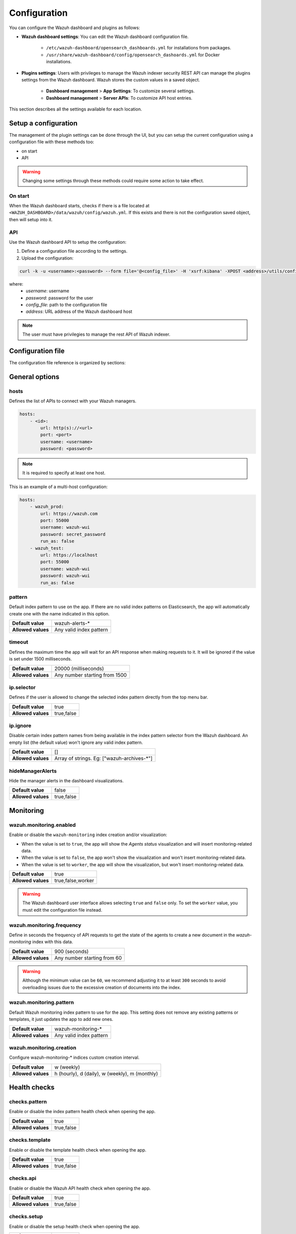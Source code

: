 .. Copyright (C) 2015, Wazuh, Inc.

.. meta::
   :description: The Wazuh dashboard includes configuration options to define custom settings. Learn more about it in this section.

.. _wazuh_dashboard_config_file:

Configuration
=============

You can configure the Wazuh dashboard and plugins as follows:

- **Wazuh dashboard settings**: You can edit the Wazuh dashboard configuration file.

   -  ``/etc/wazuh-dashboard/opensearch_dashboards.yml`` for installations from packages.
   -  ``/usr/share/wazuh-dashboard/config/opensearch_dashoards.yml`` for Docker installations.

- **Plugins settings**: Users with privileges to manage the Wazuh indexer security REST API can manage the plugins settings from the Wazuh dashboard. Wazuh stores the custom values in a saved object.

   -  **Dashboard management** > **App Settings**: To customize several settings.
   -  **Dashboard management** > **Server APIs**: To customize API host entries.

This section describes all the settings available for each location.

Setup a configuration
---------------------

The management of the plugin settings can be done through the UI, but you can setup the current configuration using a configuration file with these methods too:

- on start
- API

.. warning::

    Changing some settings through these methods could require some action to take effect.

On start
^^^^^^^^

When the Wazuh dashboard starts, checks if there is a file located at ``<WAZUH_DASHBOARD>/data/wazuh/config/wazuh.yml``. If this exists and there is not the configuration saved object, then will setup into it.

API
^^^

Use the Wazuh dashboard API to setup the configuration:

#. Define a configuration file according to the settings.

#. Upload the configuration:

.. code-block:: sh

    curl -k -u <username>:<password> --form file='@<config_file>' -H 'xsrf:kibana' -XPOST <address>/utils/configuration/import

where:
    - `username`: username
    - `password`: password for the user
    - `config_file`: path to the configuration file
    - `address`: URL address of the Wazuh dashboard host

.. note::

    The user must have privilegies to manage the rest API of Wazuh indexer.

Configuration file
------------------

The configuration file reference is organized by sections:

.. contents::
   :local:
   :depth: 2
   :backlinks: none

General options
---------------

hosts
^^^^^

Defines the list of APIs to connect with your Wazuh managers.

.. code-block:: yaml

    hosts:
        - <id>:
            url: http(s)://<url>
            port: <port>
            username: <username>
            password: <password>

.. note::

    It is required to specify at least one host.

This is an example of a multi-host configuration:

.. code-block:: yaml

    hosts:
        - wazuh_prod:
            url: https://wazuh.com
            port: 55000
            username: wazuh-wui
            password: secret_password
            run_as: false
        - wazuh_test:
            url: https://localhost
            port: 55000
            username: wazuh-wui
            password: wazuh-wui
            run_as: false


pattern
^^^^^^^

Default index pattern to use on the app. If there are no valid index patterns on Elasticsearch, the app will automatically create one with the name indicated in this option.

+--------------------+-------------------------+
| **Default value**  | wazuh-alerts-*          |
+--------------------+-------------------------+
| **Allowed values** | Any valid index pattern |
+--------------------+-------------------------+

timeout
^^^^^^^

Defines the maximum time the app will wait for an API response when making requests to it. It will be ignored if the value is set under 1500 milliseconds.

+--------------------+-------------------------------+
| **Default value**  | 20000 (milliseconds)          |
+--------------------+-------------------------------+
| **Allowed values** | Any number starting from 1500 |
+--------------------+-------------------------------+

ip.selector
^^^^^^^^^^^

Defines if the user is allowed to change the selected index pattern directly from the top menu bar.

+--------------------+------------+
| **Default value**  | true       |
+--------------------+------------+
| **Allowed values** | true,false |
+--------------------+------------+

ip.ignore
^^^^^^^^^

Disable certain index pattern names from being available in the index pattern selector from the Wazuh dashboard. An empty list (the default value) won't ignore any valid index pattern.

+--------------------+---------------------------------------------+
| **Default value**  | []                                          |
+--------------------+---------------------------------------------+
| **Allowed values** | Array of strings. Eg: ["wazuh-archives-\*"] |
+--------------------+---------------------------------------------+

hideManagerAlerts
^^^^^^^^^^^^^^^^^

Hide the manager alerts in the dashboard visualizations.

+--------------------+------------+
| **Default value**  | false      |
+--------------------+------------+
| **Allowed values** | true,false |
+--------------------+------------+

Monitoring
----------

.. _wazuh_monitoring_enabled:

wazuh.monitoring.enabled
^^^^^^^^^^^^^^^^^^^^^^^^

Enable or disable the ``wazuh-monitoring`` index creation and/or visualization:

- When the value is set to ``true``, the app will show the *Agents status* visualization and will insert monitoring-related data.
- When the value is set to ``false``, the app won't show the visualization and won't insert monitoring-related data.
- When the value is set to ``worker``, the app will show the visualization, but won't insert monitoring-related data.

+--------------------+-------------------+
| **Default value**  | true              |
+--------------------+-------------------+
| **Allowed values** | true,false,worker |
+--------------------+-------------------+

.. warning::

    The Wazuh dashboard user interface allows selecting ``true`` and ``false`` only. To set the ``worker`` value, you must edit the configuration file instead.

.. _wazuh_monitoring_frequency:

wazuh.monitoring.frequency
^^^^^^^^^^^^^^^^^^^^^^^^^^

Define in seconds the frequency of API requests to get the state of the agents to create a new document in the `wazuh-monitoring` index with this data.

+--------------------+-----------------------------+
| **Default value**  | 900 (seconds)               |
+--------------------+-----------------------------+
| **Allowed values** | Any number starting from 60 |
+--------------------+-----------------------------+

.. warning::

    Although the minimum value can be ``60``, we recommend adjusting it to at least ``300`` seconds to avoid overloading issues due to the excessive creation of documents into the index.

wazuh.monitoring.pattern
^^^^^^^^^^^^^^^^^^^^^^^^

Default Wazuh monitoring index pattern to use for the app. This setting does not remove any existing patterns or templates, it just updates the app to add new ones.

+--------------------+-------------------------+
| **Default value**  | wazuh-monitoring-*      |
+--------------------+-------------------------+
| **Allowed values** | Any valid index pattern |
+--------------------+-------------------------+

.. _wazuh_monitoring_creation:

wazuh.monitoring.creation
^^^^^^^^^^^^^^^^^^^^^^^^^

Configure wazuh-monitoring-* indices custom creation interval.

+--------------------+------------------------------------------------+
| **Default value**  | w (weekly)                                     |
+--------------------+------------------------------------------------+
| **Allowed values** | h (hourly), d (daily), w (weekly), m (monthly) |
+--------------------+------------------------------------------------+

Health checks
-------------

checks.pattern
^^^^^^^^^^^^^^

Enable or disable the index pattern health check when opening the app.

+--------------------+------------+
| **Default value**  | true       |
+--------------------+------------+
| **Allowed values** | true,false |
+--------------------+------------+

checks.template
^^^^^^^^^^^^^^^

Enable or disable the template health check when opening the app.

+--------------------+------------+
| **Default value**  | true       |
+--------------------+------------+
| **Allowed values** | true,false |
+--------------------+------------+

checks.api
^^^^^^^^^^

Enable or disable the Wazuh API health check when opening the app.

+--------------------+------------+
| **Default value**  | true       |
+--------------------+------------+
| **Allowed values** | true,false |
+--------------------+------------+

checks.setup
^^^^^^^^^^^^

Enable or disable the setup health check when opening the app.

+--------------------+------------+
| **Default value**  | true       |
+--------------------+------------+
| **Allowed values** | true,false |
+--------------------+------------+

checks.fields
^^^^^^^^^^^^^

Enable or disable the known fields health check when opening the app.

+--------------------+------------+
| **Default value**  | true       |
+--------------------+------------+
| **Allowed values** | true,false |
+--------------------+------------+

checks.metaFields
^^^^^^^^^^^^^^^^^

Enable or disable the metaFields health check when opening the app.

+--------------------+------------+
| **Default value**  | true       |
+--------------------+------------+
| **Allowed values** | true,false |
+--------------------+------------+

checks.timeFilter
^^^^^^^^^^^^^^^^^

Enable or disable the timeFilter health check when opening the app.

+--------------------+------------+
| **Default value**  | true       |
+--------------------+------------+
| **Allowed values** | true,false |
+--------------------+------------+

checks.maxBuckets
^^^^^^^^^^^^^^^^^

Enable or disable the maxBuckets health check when opening the app.

+--------------------+------------+
| **Default value**  | true       |
+--------------------+------------+
| **Allowed values** | true,false |
+--------------------+------------+

Advanced index options
----------------------

.. warning::

    These options are only valid if they're modified before starting the Wazuh dashboard for the very first time.

    You can read more about configuring the shards and replicas in :doc:`/user-manual/wazuh-indexer/wazuh-indexer-tuning`.


wazuh.monitoring.shards
^^^^^^^^^^^^^^^^^^^^^^^

Define the number of shards to use for the ``wazuh-monitoring-*`` indices.

+--------------------+----------------------------+
| **Default value**  | 1                          |
+--------------------+----------------------------+
| **Allowed values** | Any number starting from 1 |
+--------------------+----------------------------+

wazuh.monitoring.replicas
^^^^^^^^^^^^^^^^^^^^^^^^^

Define the number of replicas to use for the ``wazuh-monitoring-*`` indices.

+--------------------+----------------------------+
| **Default value**  | 0                          |
+--------------------+----------------------------+
| **Allowed values** | Any number starting from 0 |
+--------------------+----------------------------+

Sample alerts
-------------

alerts.sample.prefix
^^^^^^^^^^^^^^^^^^^^

Define the index name prefix of sample alerts. It must match the template used by the index pattern to avoid unknown fields in dashboards.

+--------------------+----------------------------+
| **Default value**  | wazuh-alerts-4.x-          |
+--------------------+----------------------------+
| **Allowed values** | Any valid index pattern    |
+--------------------+----------------------------+

Enrollment DNS
--------------

enrollment.dns
^^^^^^^^^^^^^^

Specifies the Wazuh registration server, used for the agent enrollment.

+--------------------+----------------------------+
| **Default value**  | ''                         |
+--------------------+----------------------------+
| **Allowed values** | Any string                 |
+--------------------+----------------------------+

enrollment.password
^^^^^^^^^^^^^^^^^^^

Specifies the password used to authenticate during the agent enrollment.

+--------------------+----------------------------+
| **Default value**  | ''                         |
+--------------------+----------------------------+
| **Allowed values** | Any string                 |
+--------------------+----------------------------+

Cron
----

cron.prefix
^^^^^^^^^^^

Define the index prefix of predefined jobs.

+--------------------+----------------------------+
| **Default value**  | ''                         |
+--------------------+----------------------------+
| **Allowed values** | Any string                 |
+--------------------+----------------------------+

cron.statistics.status
^^^^^^^^^^^^^^^^^^^^^^

Enable or disable the statistics tasks.

+--------------------+----------------------------+
| **Default value**  | true                       |
+--------------------+----------------------------+
| **Allowed values** | true,false                 |
+--------------------+----------------------------+

cron.statistics.apis
^^^^^^^^^^^^^^^^^^^^

Enter the ID of the hosts you want to save data from, and leave this empty to run the task on every host.

+--------------------+----------------------------+
| **Default value**  | []                         |
+--------------------+----------------------------+
| **Allowed values** | Array of APIs              |
+--------------------+----------------------------+

.. _cron_statistics_interval:

cron.statistics.interval
^^^^^^^^^^^^^^^^^^^^^^^^

Define the frequency of task execution using cron schedule expressions.

+--------------------+----------------------------+
| **Default value**  | ``0 */5 * * * *``          |
+--------------------+----------------------------+
| **Allowed values** | Any cron expressions       |
+--------------------+----------------------------+

cron.statistics.index.name
^^^^^^^^^^^^^^^^^^^^^^^^^^

Define the name of the index in which the documents will be saved.

+--------------------+----------------------------+
| **Default value**  | statistics                 |
+--------------------+----------------------------+
| **Allowed values** | Any valid index pattern    |
+--------------------+----------------------------+

.. _cron_statistics_index_creation:

cron.statistics.index.creation
^^^^^^^^^^^^^^^^^^^^^^^^^^^^^^

Define the interval in which a new index will be created.

+--------------------+-------------------------------------------------+
| **Default value**  | w                                               |
+--------------------+-------------------------------------------------+
| **Allowed values** | h (hourly), d (daily), w (weekly), m (monthly)  |
+--------------------+-------------------------------------------------+

cron.statistics.shards
^^^^^^^^^^^^^^^^^^^^^^

Define the number of shards to use for the statistics indices.

+--------------------+----------------------------+
| **Default value**  | 1                          |
+--------------------+----------------------------+
| **Allowed values** | Any number starting from 1 |
+--------------------+----------------------------+

cron.statistics.replicas
^^^^^^^^^^^^^^^^^^^^^^^^

Define the number of replicas to use for the statistics indices.

+--------------------+----------------------------+
| **Default value**  | 0                          |
+--------------------+----------------------------+
| **Allowed values** | Any number starting from 0 |
+--------------------+----------------------------+

Custom branding
---------------

Edit the settings shown below to use custom branding elements such as logos, and header and footer text.

.. warning::

    Please, take into consideration the following notes: 
        - The value of any  ``customization.logo.*`` setting must follow the pattern ``custom/images/<setting_name>.<image_format>``.
        - The path ``custom/images/`` included in every ``customization.logo.*`` setting is relative to the ``/plugins/wazuh/public/assets/`` folder.
        - Setting or modifying any ``customization.logo.*`` setting by hand is not recommended. Use the UI instead.
        - The in-file ``customization.logo.*`` settings are flagged for deprecation, and will be no longer supported in future releases.

customization.enabled
^^^^^^^^^^^^^^^^^^^^^^^^^^^^

Enable or disable the custom branding.

+--------------------+----------------------------+
| **Default value**  | true                       |
+--------------------+----------------------------+
| **Allowed values** | true,false                 |
+--------------------+----------------------------+

customization.logo.app
^^^^^^^^^^^^^^^^^^^^^^

Define the image's path, name and extension for the main menu logo.

+--------------------+----------------------------+
| **Default value**  | ''                         |
+--------------------+----------------------------+
| **Allowed values** | Any string                 |
+--------------------+----------------------------+

customization.logo.healthcheck
^^^^^^^^^^^^^^^^^^^^^^^^^^^^^^

Define the image's path, name and extension for the Healthcheck logo.

+--------------------+----------------------------+
| **Default value**  | ''                         |
+--------------------+----------------------------+
| **Allowed values** | Any string                 |
+--------------------+----------------------------+

customization.logo.reports
^^^^^^^^^^^^^^^^^^^^^^^^^^

Define the image's path, name and extension for the logo to use in the PDF reports generated by the app.

+--------------------+----------------------------+
| **Default value**  |''                          |
+--------------------+----------------------------+
| **Allowed values** | Any string                 |
+--------------------+----------------------------+

customization.reports.header
^^^^^^^^^^^^^^^^^^^^^^^^^^^^

Set the header of the PDF reports. To use an empty header, type a space " " in the field. If this field is empty, it uses the default header.

+--------------------+----------------------------+
| **Default value**  |''                          |
+--------------------+----------------------------+
| **Allowed values** | Any string                 |
+--------------------+----------------------------+

customization.reports.footer
^^^^^^^^^^^^^^^^^^^^^^^^^^^^

Set the footer of the PDF reports. To use an empty footer, type a space " " in the field. If this field is empty, it uses the default footer.

+--------------------+----------------------------+
| **Default value**  |''                          |
+--------------------+----------------------------+
| **Allowed values** | Any string                 |
+--------------------+----------------------------+


Example
-------

This is an example of the configuration file that can be used to load a configuration:

.. code-block:: yaml
    
    # General options
    hosts:
        - env-1:
            url: https://env-1.example
            port: 55000
            username: wazuh-wui
            password: wazuh-wui
            run_as: true
        - env-2:
            url: https://env-2.example
            port: 55000
            username: wazuh-wui
            password: wazuh-wui
            run_as: true
    pattern: 'wazuh-alerts-*'
    timeout: 20000
    ip.selector: true
    ip.ignore: []
    hideManagerAlerts: true

    # Monitoring
    wazuh.monitoring.enabled: true
    wazuh.monitoring.frequency: 900
    wazuh.monitoring.pattern: wazuh-monitoring-*
    wazuh.monitoring.creation: w

    # Health checks
    checks.pattern : true
    checks.template: true
    checks.fields  : true
    checks.api     : true
    checks.setup   : true
    checks.metaFields: true
    checks.timeFilter: true
    checks.maxBuckets: true

    #Advanced index options
    wazuh.monitoring.shards: 1
    wazuh.monitoring.replicas: 0    

    # Custom branding
    customization.enabled: true
    customization.logo.app: 'custom/images/customization.logo.app.jpg'
    customization.logo.healthcheck: 'custom/images/customization.logo.healthcheck.svg'
    customization.logo.reports: 'custom/images/customization.logo.reports.jpg'
    customization.reports.footer: '123 Custom footer Ave.\nSan Jose, CA 95148'
    customization.reports.header: 'Custom Company\ninfo@custom.com\n@social_reference'

    #Sample alerts
    alerts.sample.prefix: wazuh-alerts-4.x-

    # Cron
    cron.prefix: wazuh
    cron.statistics.status: true
    cron.statistics.apis: []
    cron.statistics.interval: 0 */5 * * * *
    cron.statistics.index.name: statistics
    cron.statistics.index.creation: w
    cron.statistics.shards: 1
    cron.statistics.replicas: 0

    # Enrollment DNS
    enrollment.dns: ''
    enrollment.password: ''


Configuration of Wazuh dashboard
--------------------------------

wazuh_core.configuration.encryption_key
^^^^^^^^^^^^^^^^^^^^^^^^^^^^^^^^^^^^^^^

Define a key to encrypt some sensitive data stored in the configuration saved object.

+--------------------+----------------------------+
| **Default value**  | secretencryptionkey!       |
+--------------------+----------------------------+
| **Allowed values** | Any string                 |
+--------------------+----------------------------+

.. warning::

    Any change in this value could cause a problem if there was data stored that was encrypted with the previous key.

wazuh_core.instance
^^^^^^^^^^^^^^^^^^^

Define the identifier of the Wazuh dashboard instance.This identifier is used to define the configuration saved object that will use the Wazuh dashboard instance.

This allows to define independant or shared configuration for different Wazuh dashboard instances that uses the same Wazuh indexer backend.

+--------------------+----------------------------+
| **Default value**  | wazuh-dashboard            |
+--------------------+----------------------------+
| **Allowed values** | Any string                 |
+--------------------+----------------------------+

.. warning::

    Any change in this value could cause stored configuration previously is lost.

.. warning::

    When sharing the configuration of multiple instances of Wazuh dashboard and changing the settings from some instance, the changes could require some actions to take effect that should be applied in each instance that is sharing the configuration.
